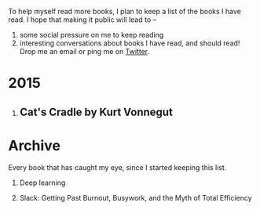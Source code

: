 #+STARTUP: indent hidestars
#+OPTIONS: H:1 tags:nil todo:nil
#+TODO: READING TOREAD BACKLOG SOMEDAY | DONE
#+BEGIN_COMMENT
.. title: Reading List
.. slug: reading-list
.. date: 2015-09-19 13:02:18 UTC+05:30
.. tags:
.. category:
.. link:
.. description:
.. type: text
.. nocomments: True
#+END_COMMENT


To help myself read more books, I plan to keep a list of the books I have
read. I hope that making it public will lead to --
1. some social pressure on me to keep reading
2. interesting conversations about books I have read, and should read! Drop me
   an email or ping me on [[https://punchagan.com/twitter][Twitter]].

* 2015
** Cat's Cradle by Kurt Vonnegut             :ARCHIVE:kurt:vonnegut:fiction:
:PROPERTIES:
:START_DATE: [2015-09-13 Sun]
:END_DATE: [2015-09-19 Sat]
:SUGGESTED_BY: Michelle on RC's Fiction Books topic
:END:



* Archive
Every book that has caught my eye, since I started keeping this list.

** TOREAD Deep learning                             :nonfiction:deeplearning:
:PROPERTIES:
:URL:      http://www-labs.iro.umontreal.ca/~bengioy/dlbook/
:END:

** SOMEDAY Slack: Getting Past Burnout, Busywork, and the Myth of Total Efficiency :nonfiction:
:PROPERTIES:
:SUGGESTED_BY: DS
:URL: http://www.amazon.com/gp/product/0767907698/
:END:


* COMMENT Maintaining this list
- A how-to: http://danshipper.com/how-to-read-a-lot-of-books

